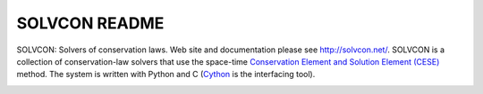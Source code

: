 ==============
SOLVCON README
==============

SOLVCON: Solvers of conservation laws.  Web site and documentation please see
http://solvcon.net/.  SOLVCON is a collection of conservation-law solvers that
use the space-time `Conservation Element and Solution Element (CESE)
<http://www.grc.nasa.gov/WWW/microbus/>`__ method.  The system is written with
Python and C (`Cython <http://cython.org/>`__ is the interfacing tool).

|build_status|

.. |build_status| image:: https://drone.io/bitbucket.org/solvcon/solvcon/status.png

.. vim: set ft=rst ff=unix fenc=utf8:
